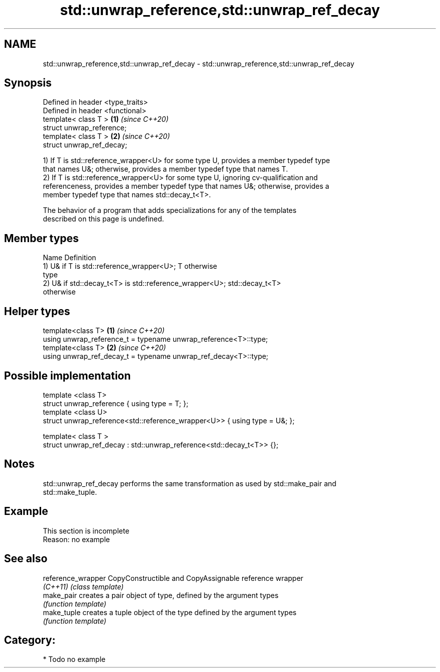 .TH std::unwrap_reference,std::unwrap_ref_decay 3 "2021.11.17" "http://cppreference.com" "C++ Standard Libary"
.SH NAME
std::unwrap_reference,std::unwrap_ref_decay \- std::unwrap_reference,std::unwrap_ref_decay

.SH Synopsis
   Defined in header <type_traits>
   Defined in header <functional>
   template< class T >             \fB(1)\fP \fI(since C++20)\fP
   struct unwrap_reference;
   template< class T >             \fB(2)\fP \fI(since C++20)\fP
   struct unwrap_ref_decay;

   1) If T is std::reference_wrapper<U> for some type U, provides a member typedef type
   that names U&; otherwise, provides a member typedef type that names T.
   2) If T is std::reference_wrapper<U> for some type U, ignoring cv-qualification and
   referenceness, provides a member typedef type that names U&; otherwise, provides a
   member typedef type that names std::decay_t<T>.

   The behavior of a program that adds specializations for any of the templates
   described on this page is undefined.

.SH Member types

   Name Definition
        1) U& if T is std::reference_wrapper<U>; T otherwise
   type
        2) U& if std::decay_t<T> is std::reference_wrapper<U>; std::decay_t<T>
        otherwise

.SH Helper types

   template<class T>                                              \fB(1)\fP \fI(since C++20)\fP
   using unwrap_reference_t = typename unwrap_reference<T>::type;
   template<class T>                                              \fB(2)\fP \fI(since C++20)\fP
   using unwrap_ref_decay_t = typename unwrap_ref_decay<T>::type;

.SH Possible implementation

   template <class T>
   struct unwrap_reference { using type = T; };
   template <class U>
   struct unwrap_reference<std::reference_wrapper<U>> { using type = U&; };

   template< class T >
   struct unwrap_ref_decay : std::unwrap_reference<std::decay_t<T>> {};

.SH Notes

   std::unwrap_ref_decay performs the same transformation as used by std::make_pair and
   std::make_tuple.

.SH Example

    This section is incomplete
    Reason: no example

.SH See also

   reference_wrapper CopyConstructible and CopyAssignable reference wrapper
   \fI(C++11)\fP           \fI(class template)\fP
   make_pair         creates a pair object of type, defined by the argument types
                     \fI(function template)\fP
   make_tuple        creates a tuple object of the type defined by the argument types
                     \fI(function template)\fP

.SH Category:

     * Todo no example

